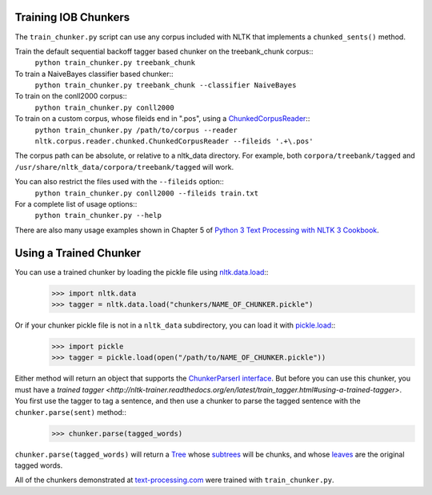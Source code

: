 .. _train_chunker:

Training IOB Chunkers
---------------------

The ``train_chunker.py`` script can use any corpus included with NLTK that implements a ``chunked_sents()`` method.

Train the default sequential backoff tagger based chunker on the treebank_chunk corpus::
	``python train_chunker.py treebank_chunk``

To train a NaiveBayes classifier based chunker::
	``python train_chunker.py treebank_chunk --classifier NaiveBayes``

To train on the conll2000 corpus::
	``python train_chunker.py conll2000``

To train on a custom corpus, whose fileids end in ".pos", using a `ChunkedCorpusReader <http://nltk.org/api/nltk.corpus.reader.html#nltk.corpus.reader.ChunkedCorpusReader>`_::
	``python train_chunker.py /path/to/corpus --reader nltk.corpus.reader.chunked.ChunkedCorpusReader --fileids '.+\.pos'``

The corpus path can be absolute, or relative to a nltk_data directory. For example, both ``corpora/treebank/tagged`` and ``/usr/share/nltk_data/corpora/treebank/tagged`` will work.

You can also restrict the files used with the ``--fileids`` option::
	``python train_chunker.py conll2000 --fileids train.txt``

For a complete list of usage options::
	``python train_chunker.py --help``

There are also many usage examples shown in Chapter 5 of `Python 3 Text Processing with NLTK 3 Cookbook <http://www.amazon.com/gp/product/1782167854/ref=as_li_tl?ie=UTF8&camp=1789&creative=390957&creativeASIN=1782167854&linkCode=as2&tag=streamhacker-20&linkId=K2BYHHUBZ4GIEW4L>`_.

Using a Trained Chunker
-----------------------

You can use a trained chunker by loading the pickle file using `nltk.data.load <http://nltk.org/api/nltk.html#nltk.data.load>`_::
	>>> import nltk.data
	>>> tagger = nltk.data.load("chunkers/NAME_OF_CHUNKER.pickle")

Or if your chunker pickle file is not in a ``nltk_data`` subdirectory, you can load it with `pickle.load <http://docs.python.org/library/pickle.html#pickle.load>`_::
	>>> import pickle
	>>> tagger = pickle.load(open("/path/to/NAME_OF_CHUNKER.pickle"))

Either method will return an object that supports the `ChunkerParserI interface <http://nltk.org/api/nltk.chunk.html#nltk.chunk.api.ChunkParserI>`_. But before you can use this chunker, you must have a `trained tagger <http://nltk-trainer.readthedocs.org/en/latest/train_tagger.html#using-a-trained-tagger>`. You first use the tagger to tag a sentence, and then use a chunker to parse the tagged sentence with the ``chunker.parse(sent)`` method::
	>>> chunker.parse(tagged_words)

``chunker.parse(tagged_words)`` will return a `Tree <http://nltk.org/api/nltk.html#nltk.tree.Tree>`_ whose `subtrees <http://nltk.org/api/nltk.html#nltk.tree.Tree.subtrees>`_ will be chunks, and whose `leaves <http://nltk.org/api/nltk.html#nltk.tree.Tree.leaves>`_ are the original tagged words.

All of the chunkers demonstrated at `text-processing.com <http://text-processing.com/demo/tag/>`_ were trained with ``train_chunker.py``.
